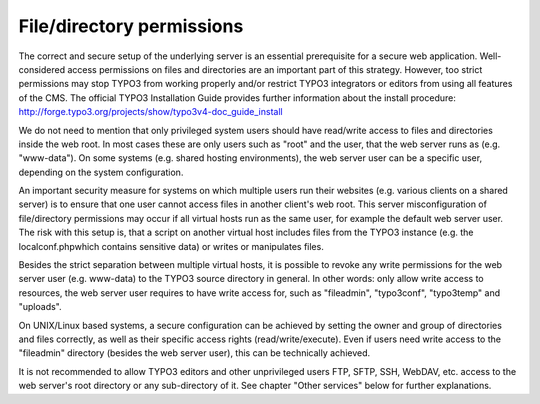 ﻿

.. ==================================================
.. FOR YOUR INFORMATION
.. --------------------------------------------------
.. -*- coding: utf-8 -*- with BOM.

.. ==================================================
.. DEFINE SOME TEXTROLES
.. --------------------------------------------------
.. role::   underline
.. role::   typoscript(code)
.. role::   ts(typoscript)
   :class:  typoscript
.. role::   php(code)


File/directory permissions
^^^^^^^^^^^^^^^^^^^^^^^^^^

The correct and secure setup of the underlying server is an essential
prerequisite for a secure web application. Well-considered access
permissions on files and directories are an important part of this
strategy. However, too strict permissions may stop TYPO3 from working
properly and/or restrict TYPO3 integrators or editors from using all
features of the CMS. The official TYPO3 Installation Guide provides
further information about the install procedure:
`http://forge.typo3.org/projects/show/typo3v4-doc\_guide\_install
<http://forge.typo3.org/projects/show/typo3v4-doc_guide_install>`_

We do not need to mention that only privileged system users should
have read/write access to files and directories inside the web root.
In most cases these are only users such as "root" and the user, that
the web server runs as (e.g. "www-data"). On some systems (e.g. shared
hosting environments), the web server user can be a specific user,
depending on the system configuration.

An important security measure for systems on which multiple users run
their websites (e.g. various clients on a shared server) is to ensure
that one user cannot access files in another client's web root. This
server misconfiguration of file/directory permissions may occur if all
virtual hosts run as the same user, for example the default web server
user. The risk with this setup is, that a script on another virtual
host includes files from the TYPO3 instance (e.g. the
localconf.phpwhich contains sensitive data) or writes or manipulates
files.

Besides the strict separation between multiple virtual hosts, it is
possible to revoke any write permissions for the web server user (e.g.
www-data) to the TYPO3 source directory in general. In other words:
only allow write access to resources, the web server user requires to
have write access for, such as "fileadmin", "typo3conf", "typo3temp"
and "uploads".

On UNIX/Linux based systems, a secure configuration can be achieved by
setting the owner and group of directories and files correctly, as
well as their specific access rights (read/write/execute). Even if
users need write access to the "fileadmin" directory (besides the web
server user), this can be technically achieved.

It is not recommended to allow TYPO3 editors and other unprivileged
users FTP, SFTP, SSH, WebDAV, etc. access to the web server's root
directory or any sub-directory of it. See chapter "Other services"
below for further explanations.

